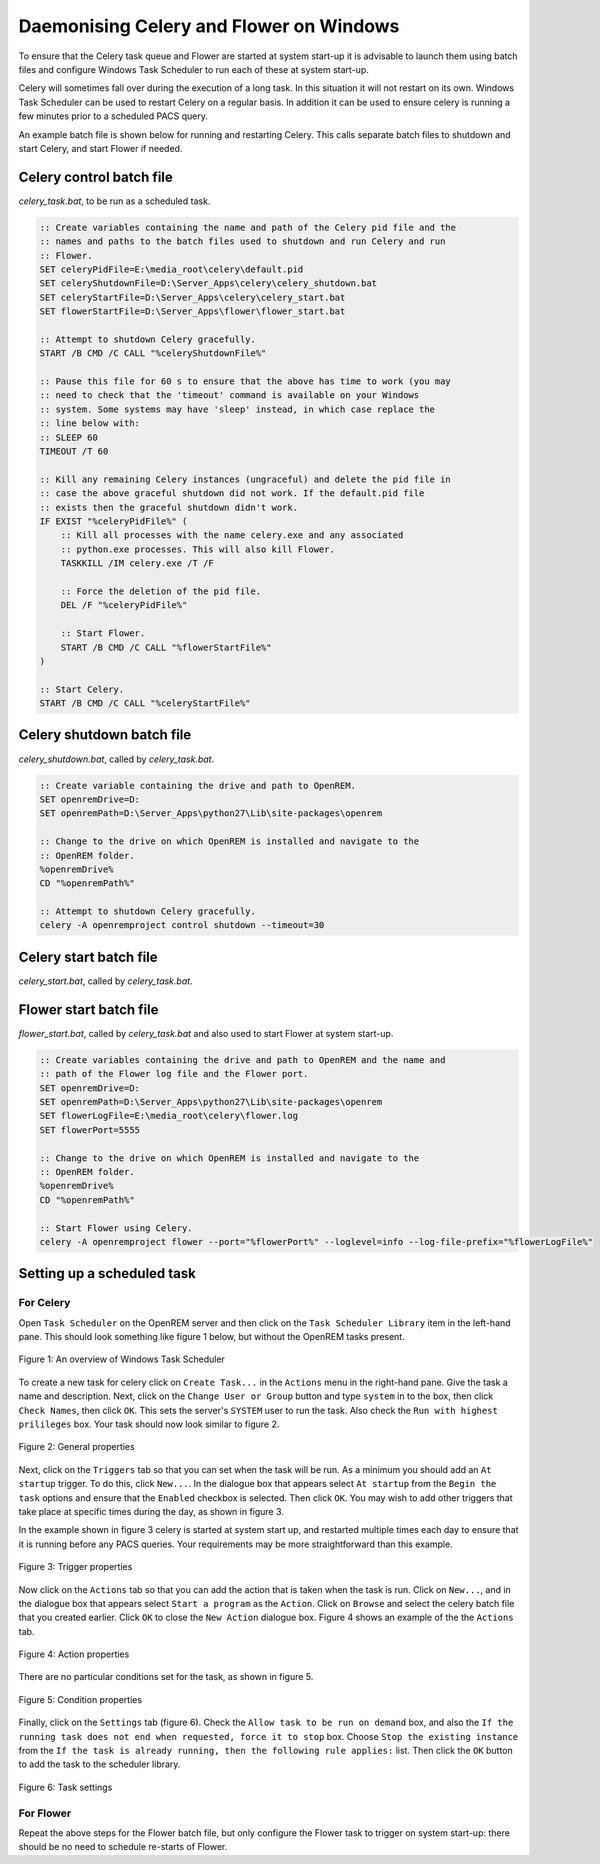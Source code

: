 ########################################
Daemonising Celery and Flower on Windows
########################################

To ensure that the Celery task queue and Flower are started at system start-up
it is advisable to launch them using batch files and configure Windows Task
Scheduler to run each of these at system start-up.

Celery will sometimes fall over during the execution of a long task. In this
situation it will not restart on its own. Windows Task Scheduler can be used to
restart Celery on a regular basis. In addition it can be used to ensure celery
is running a few minutes prior to a scheduled PACS query.

An example batch file is shown below for running and restarting Celery. This
calls separate batch files to shutdown and start Celery, and start Flower if
needed.

Celery control batch file
=========================

`celery_task.bat`, to be run as a scheduled task.

.. sourcecode:: bat

    :: Create variables containing the name and path of the Celery pid file and the
    :: names and paths to the batch files used to shutdown and run Celery and run
    :: Flower.
    SET celeryPidFile=E:\media_root\celery\default.pid
    SET celeryShutdownFile=D:\Server_Apps\celery\celery_shutdown.bat
    SET celeryStartFile=D:\Server_Apps\celery\celery_start.bat
    SET flowerStartFile=D:\Server_Apps\flower\flower_start.bat

    :: Attempt to shutdown Celery gracefully.
    START /B CMD /C CALL "%celeryShutdownFile%"

    :: Pause this file for 60 s to ensure that the above has time to work (you may
    :: need to check that the 'timeout' command is available on your Windows
    :: system. Some systems may have 'sleep' instead, in which case replace the
    :: line below with:
    :: SLEEP 60
    TIMEOUT /T 60

    :: Kill any remaining Celery instances (ungraceful) and delete the pid file in
    :: case the above graceful shutdown did not work. If the default.pid file
    :: exists then the graceful shutdown didn't work.
    IF EXIST "%celeryPidFile%" (
        :: Kill all processes with the name celery.exe and any associated
        :: python.exe processes. This will also kill Flower.
        TASKKILL /IM celery.exe /T /F

        :: Force the deletion of the pid file.
        DEL /F "%celeryPidFile%"
        
        :: Start Flower.
        START /B CMD /C CALL "%flowerStartFile%"
    )

    :: Start Celery.
    START /B CMD /C CALL "%celeryStartFile%"


Celery shutdown batch file
==========================

`celery_shutdown.bat`, called by `celery_task.bat`.

.. sourcecode:: bat

    :: Create variable containing the drive and path to OpenREM.
    SET openremDrive=D:
    SET openremPath=D:\Server_Apps\python27\Lib\site-packages\openrem

    :: Change to the drive on which OpenREM is installed and navigate to the
    :: OpenREM folder.
    %openremDrive%
    CD "%openremPath%"

    :: Attempt to shutdown Celery gracefully.
    celery -A openremproject control shutdown --timeout=30



Celery start batch file
=======================

`celery_start.bat`, called by `celery_task.bat`.

.. sourcecode:: bat
   :linenos:

    :: Create variables containing the drive and path to OpenREM and the name and
    :: path of the Celery pid and log files.
    SET openremDrive=D:
    SET openremPath=D:\Server_Apps\python27\Lib\site-packages\openrem
    SET celeryPidFile=E:\media_root\celery\default.pid
    SET celeryLogFile=E:\media_root\celery\default.log

    :: Change to the drive on which OpenREM is installed and navigate to the
    :: OpenREM folder.
    %openremDrive%
    CD "%openremPath%"

    :: Start Celery.
    celery worker -n default -P solo -Ofair -A openremproject -c 1 -Q default --pidfile=%celeryPidFile% --logfile=%celeryLogFile%


Flower start batch file
=======================

`flower_start.bat`, called by `celery_task.bat` and also used to start Flower at system start-up.

.. sourcecode:: bat

    :: Create variables containing the drive and path to OpenREM and the name and
    :: path of the Flower log file and the Flower port.
    SET openremDrive=D:
    SET openremPath=D:\Server_Apps\python27\Lib\site-packages\openrem
    SET flowerLogFile=E:\media_root\celery\flower.log
    SET flowerPort=5555

    :: Change to the drive on which OpenREM is installed and navigate to the
    :: OpenREM folder.
    %openremDrive%
    CD "%openremPath%"

    :: Start Flower using Celery.
    celery -A openremproject flower --port="%flowerPort%" --loglevel=info --log-file-prefix="%flowerLogFile%"


Setting up a scheduled task
===========================

For Celery
++++++++++

Open ``Task Scheduler`` on the OpenREM server and then click on the ``Task Scheduler Library``
item in the left-hand pane. This should look something like figure 1 below, but without the
OpenREM tasks present.

.. figure:: img/010_taskOverview.png
   :figwidth: 100%
   :align: center
   :alt: Task scheduler overview
   :target: _images/010_taskOverview.png

   Figure 1: An overview of Windows Task Scheduler

To create a new task for celery click on ``Create Task...`` in the ``Actions`` menu in the
right-hand pane. Give the task a name and description. Next, click on the
``Change User or Group`` button and type ``system`` in to the box, then click
``Check Names``, then click ``OK``. This sets the server's ``SYSTEM`` user to run the
task. Also check the ``Run with highest prilileges`` box. Your task should now look similar
to figure 2.

.. figure:: img/020_taskPropertiesGeneral.png
   :figwidth: 100%
   :align: center
   :alt: Task scheduler overview
   :target: _images/020_taskPropertiesGeneral.png

   Figure 2: General properties

Next, click on the ``Triggers`` tab so that you can set when the task will be run. As a
minimum you should add an ``At startup`` trigger. To do this, click ``New...``. In the
dialogue box that appears select ``At startup`` from the ``Begin the task`` options and ensure
that the ``Enabled`` checkbox is selected. Then click ``OK``. You may wish to add other
triggers that take place at specific times during the day, as shown in figure 3.

In the example shown in figure 3 celery is started at system start up, and restarted multiple
times each day to ensure that it is running before any PACS queries. Your requirements may
be more straightforward than this example.

.. figure:: img/030_taskPropertiesTriggers.png
   :figwidth: 100%
   :align: center
   :alt: Task scheduler overview
   :target: _images/030_taskPropertiesTriggers.png

   Figure 3: Trigger properties

Now click on the ``Actions`` tab so that you can add the action that is taken when
the task is run. Click on ``New...``, and in the dialogue box that appears select
``Start a program`` as the ``Action``. Click on ``Browse`` and select the celery
batch file that you created earlier. Click ``OK`` to close the ``New Action``
dialogue box. Figure 4 shows an example of the the ``Actions`` tab.

.. figure:: img/040_taskPropertiesActions.png
   :figwidth: 100%
   :align: center
   :alt: Task scheduler overview
   :target: _images/040_taskPropertiesActions.png

   Figure 4: Action properties


There are no particular conditions set for the task, as shown in figure 5.

.. figure:: img/050_taskPropertiesConditions.png
   :figwidth: 100%
   :align: center
   :alt: Task scheduler overview
   :target: _images/050_taskPropertiesConditions.png

   Figure 5: Condition properties


Finally, click on the ``Settings`` tab (figure 6). Check the ``Allow task to be run on demand``
box, and also the ``If the running task does not end when requested, force it to stop`` box.
Choose ``Stop the existing instance`` from the ``If the task is already running, then the following rule applies:``
list. Then click the ``OK`` button to add the task to the scheduler library.

.. figure:: img/060_taskPropertiesSettings.png
   :figwidth: 100%
   :align: center
   :alt: Task scheduler overview
   :target: _images/060_taskPropertiesSettings.png

   Figure 6: Task settings


For Flower
++++++++++

Repeat the above steps for the Flower batch file, but only configure the Flower
task to trigger on system start-up: there should be no need to schedule
re-starts of Flower.
